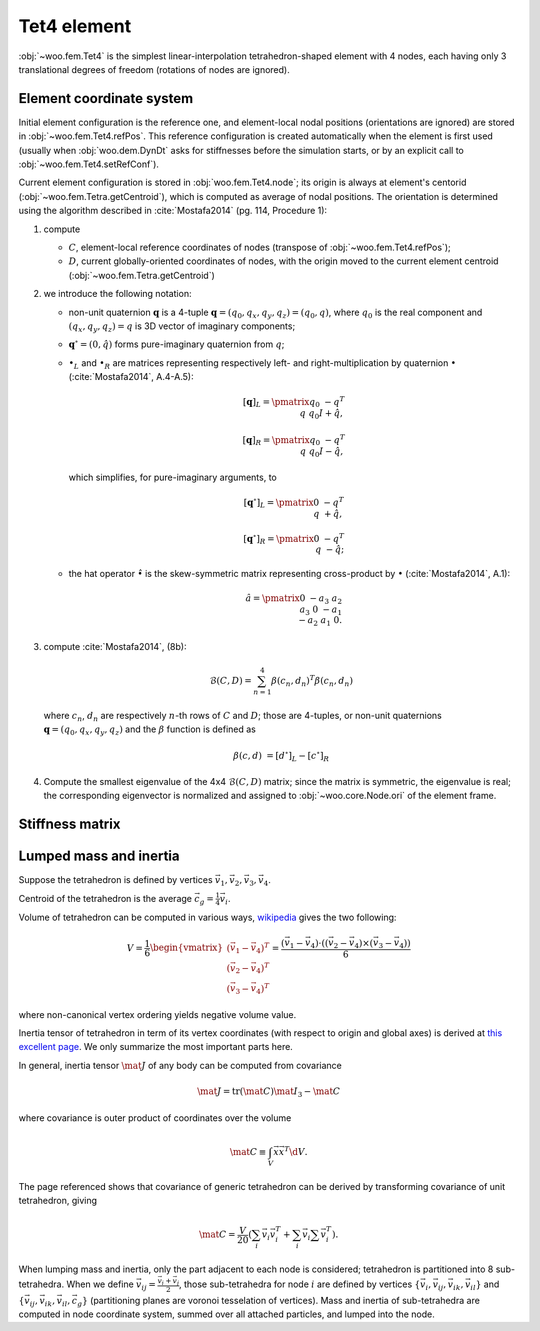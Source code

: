 .. _tet4_element:

=============
Tet4 element
=============

:obj:`~woo.fem.Tet4` is the simplest linear-interpolation tetrahedron-shaped element with 4 nodes, each having only 3 translational degrees of freedom (rotations of nodes are ignored).

Element coordinate system
--------------------------

Initial element configuration is the reference one, and element-local nodal positions (orientations are ignored) are stored in :obj:`~woo.fem.Tet4.refPos`. This reference configuration is created automatically when the element is first used (usually when :obj:`woo.dem.DynDt` asks for stiffnesses before the simulation starts, or by an explicit call to :obj:`~woo.fem.Tet4.setRefConf`).

Current element configuration is stored in :obj:`woo.fem.Tet4.node`; its origin is always at element's centorid (:obj:`~woo.fem.Tetra.getCentroid`), which is computed as average of nodal positions. The orientation is determined using the algorithm described in :cite:`Mostafa2014` (pg. 114, Procedure 1):

1. compute

   * :math:`C`, element-local reference coordinates of nodes (transpose of :obj:`~woo.fem.Tet4.refPos`);
   * :math:`D`, current globally-oriented coordinates of nodes, with the origin moved to the current element centroid (:obj:`~woo.fem.Tetra.getCentroid`)

2. we introduce the following notation:

   * non-unit quaternion :math:`\mathbf{q}` is a 4-tuple :math:`\mathbf{q}=(q_0,q_x,q_y,q_z)=(q_0,q)`, where :math:`q_0` is the real component and :math:`(q_x,q_y,q_z)=q` is 3D vector of imaginary components;
   * :math:`\mathbf{q}^\circ=(0,\hat q)` forms pure-imaginary quaternion from :math:`q`;
   * :math:`\bullet_L` and :math:`\bullet_R` are matrices representing respectively left- and right-multiplication by quaternion :math:`\bullet` (:cite:`Mostafa2014`, A.4-A.5):

     .. math::

        [\mathbf{q}]_L=\pmatrix{ q_0 & -q^T \\ q & q_0 I+\hat q},

        [\mathbf{q}]_R=\pmatrix{ q_0 & -q^T \\ q & q_0 I-\hat q},

     which simplifies, for pure-imaginary arguments, to

     .. math::

        [\mathbf{q}^\circ]_L=\pmatrix{ 0 & -q^T \\ q & +\hat q},

        [\mathbf{q}^\circ]_R=\pmatrix{ 0 & -q^T \\ q & -\hat q};

   * the hat operator :math:`\hat\bullet` is the skew-symmetric matrix representing cross-product by :math:`\bullet` (:cite:`Mostafa2014`, A.1):

     .. math::

        \hat a=\pmatrix{ 0 & -a_3 & a_2 \\ a_3 & 0 & -a_1 \\ -a_2 & a_1 & 0 }.

3. compute :cite:`Mostafa2014`, (8b):

   .. math:: \mathcal{B}(C,D)=\sum_{n=1}^{4}\beta(c_n,d_n)^T\beta(c_n,d_n)

   where :math:`c_n`, :math:`d_n` are respectively :math:`n`-th rows of :math:`C` and :math:`D`; those are 4-tuples, or non-unit quaternions :math:`\mathbf{q}=(q_0,q_x,q_y,q_z)` and the :math:`\beta` function is defined as

   .. math:: \beta(c,d)&=\left[d^\circ\right]_L-\left[c^\circ\right]_R

4. Compute the smallest eigenvalue of the 4x4 :math:`\mathcal{B}(C,D)` matrix; since the matrix is symmetric, the eigenvalue is real; the corresponding eigenvector is normalized and assigned to :obj:`~woo.core.Node.ori` of the element frame.

Stiffness matrix
----------------

.. todo:: Mostly from :cite:`FelippaAFEM`, chapter 9.

Lumped mass and inertia
------------------------

Suppose the tetrahedron is defined by vertices :math:`\vec{v}_1, \vec{v}_2, \vec{v}_3, \vec{v}_4`.

Centroid of the tetrahedron is the average :math:`\vec{c}_g=\frac{1}{4}\vec{v}_i`.

Volume of tetrahedron can be computed in various ways, `wikipedia <http://en.wikipedia.org/wiki/Tetrahedron#Volume>`__ gives the two following:

.. math:: V=\frac{1}{6}\begin{vmatrix}(\vec{v}_1-\vec{v}_4)^T \\ (\vec{v}_2-\vec{v}_4)^T \\ (\vec{v}_3-\vec{v}_4)^T\end{vmatrix}=\frac{(\vec{v}_1-\vec{v}_4)\cdot\left((\vec{v}_2-\vec{v}_4)\times(\vec{v}_3-\vec{v}_4)\right)}{6}

where non-canonical vertex ordering yields negative volume value.

Inertia tensor of tetrahedron in term of its vertex coordinates (with respect to origin and global axes) is derived at `this excellent page <http://www.mjoldfield.com/atelier/2011/03/tetra-moi.html>`__. We only summarize the most important parts here.

In general, inertia tensor :math:`\mat{J}` of any body can be computed from covariance

.. math:: \mat{J}=\operatorname{tr}(\mat{C})\mat{I}_{3}-\mat{C}

where covariance is outer product of coordinates over the volume

.. math:: \mat{C}\equiv\int_V \vec{x}\vec{x}^T \d V .

The page referenced shows that covariance of generic tetrahedron can be derived by transforming covariance of unit tetrahedron, giving

.. math:: \mat{C}=\frac{V}{20}\left(\sum_i\vec{v}_i\vec{v}_i^T+\sum_i\vec{v}_i\sum\vec{v}_i^T\right) .

When lumping mass and inertia, only the part adjacent to each node is considered; tetrahedron is partitioned into 8 sub-tetrahedra. When we define :math:`\vec{v}_{ij}=\frac{\vec{v}_i+\vec{v}_j}{2}`, those sub-tetrahedra for node :math:`i` are defined by vertices :math:`\{\vec{v}_i,\vec{v}_{ij},\vec{v}_{ik},\vec{v}_{il}\}` and :math:`\{\vec{v}_{ij},\vec{v}_{ik},\vec{v}_{il},\vec{c}_g\}` (partitioning planes are voronoi tesselation of vertices). Mass and inertia of sub-tetrahedra are computed in node coordinate system, summed over all attached particles, and lumped into the node.
